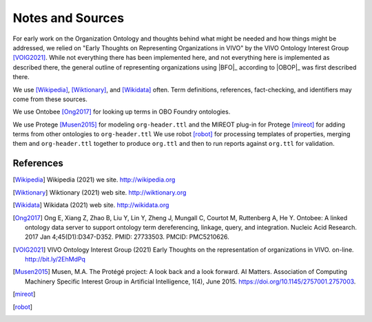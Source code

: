 Notes and Sources
=================

For early work on the Organization Ontology and thoughts behind what might be needed 
and how things might be addressed, we relied on "Early Thoughts on Representing 
Organizations in VIVO" by the VIVO Ontology Interest Group [VOIG2021]_.  While not 
everything there 
has been implemented here, and not everything here is implemented as described there, 
the general outline of representing organizations using |BFO|_ according to |OBOP|_ was
first described there.

We use [Wikipedia]_, [Wiktionary]_, and [Wikidata]_ often.  Term definitions, 
references, fact-checking, and identifiers may come from these sources.

We use Ontobee [Ong2017]_ for looking up terms in OBO Foundry ontologies.

We use Protege [Musen2015]_ for modeling ``org-header.ttl`` and the MIREOT plug-in for 
Protege [mireot]_ for
adding terms from other ontologies to ``org-header.ttl``  We use robot [robot]_ for
processing templates of properties, merging them and ``org-header.ttl`` together to
produce ``org.ttl`` and then to run reports against ``org.ttl`` for validation.

References
----------

.. [Wikipedia] Wikipedia (2021) we site.  http://wikipedia.org

.. [Wiktionary] Wiktionary (2021) web site. http://wiktionary.org

.. [Wikidata] Wikidata (2021) web site. http://wikidata.org

.. [Ong2017] Ong E, Xiang Z, Zhao B, Liu Y, Lin Y, Zheng J, Mungall C, Courtot M, 
   Ruttenberg A, He Y. Ontobee: A linked ontology data server to support ontology term 
   dereferencing, linkage, query, and integration. Nucleic Acid Research. 2017 
   Jan 4;45(D1):D347-D352. PMID: 27733503. PMCID: PMC5210626.

.. [VOIG2021] VIVO Ontology Interest Group (2021) Early Thoughts on the representation
   of organizations in VIVO.  on-line.  http://bit.ly/2EhMdPq
   
.. [Musen2015] Musen, M.A. The Protégé project: A look back and a look forward. AI Matters. 
   Association of Computing Machinery Specific Interest Group in Artificial Intelligence, 
   1(4), June 2015. https://doi.org/10.1145/2757001.2757003.

.. [mireot]
   
.. [robot]